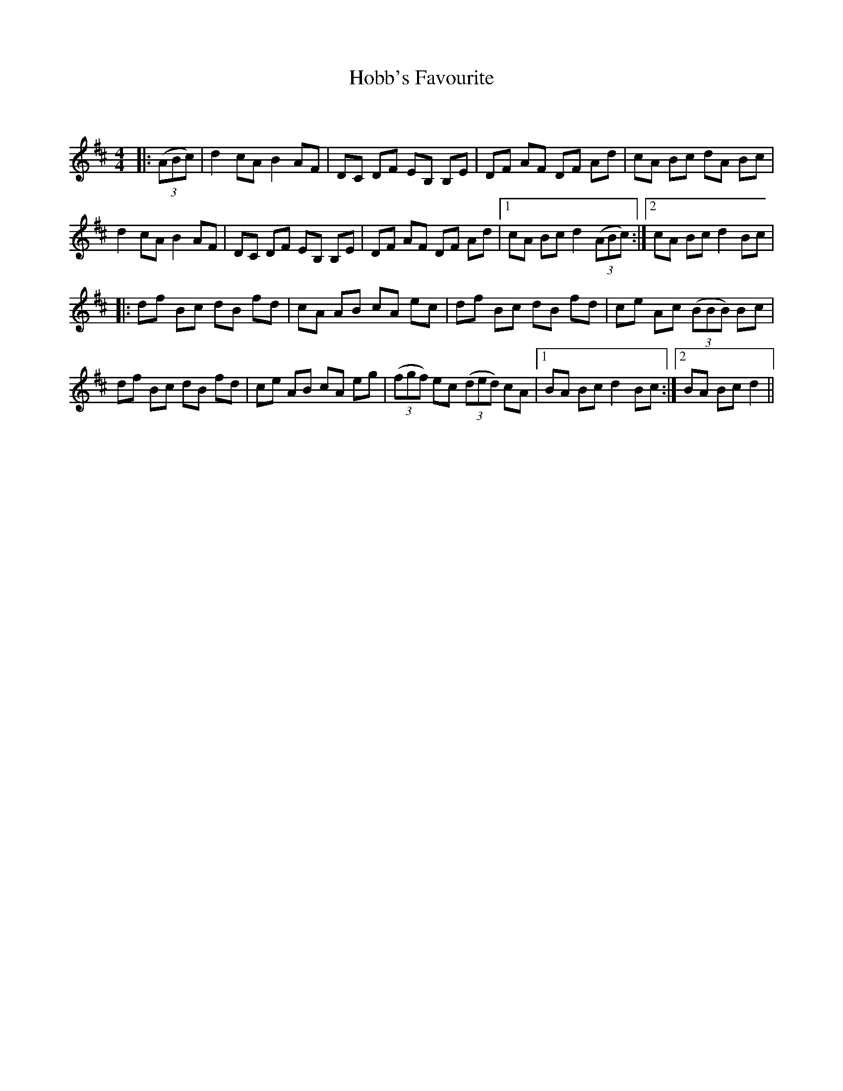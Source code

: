 X:1
T: Hobb's Favourite
C:
R:Reel
Q: 232
K:D
M:4/4
L:1/8
|:((3ABc)|d2 cA B2 AF|DC DF EB, B,E|DF AF DF Ad|cA Bc dA Bc|
d2 cA B2 AF|DC DF EB, B,E|DF AF DF Ad|1cA Bc d2 ((3ABc):|2cA Bc d2 Bc|
|:df Bc dB fd|cA AB cA ec|df Bc dB fd|ce Ac ((3BBB) Bc|
df Bc dB fd|ce AB cA eg|((3fgf) ec ((3ded) cA|1BA Bc d2 Bc:|2BA Bc d2||
